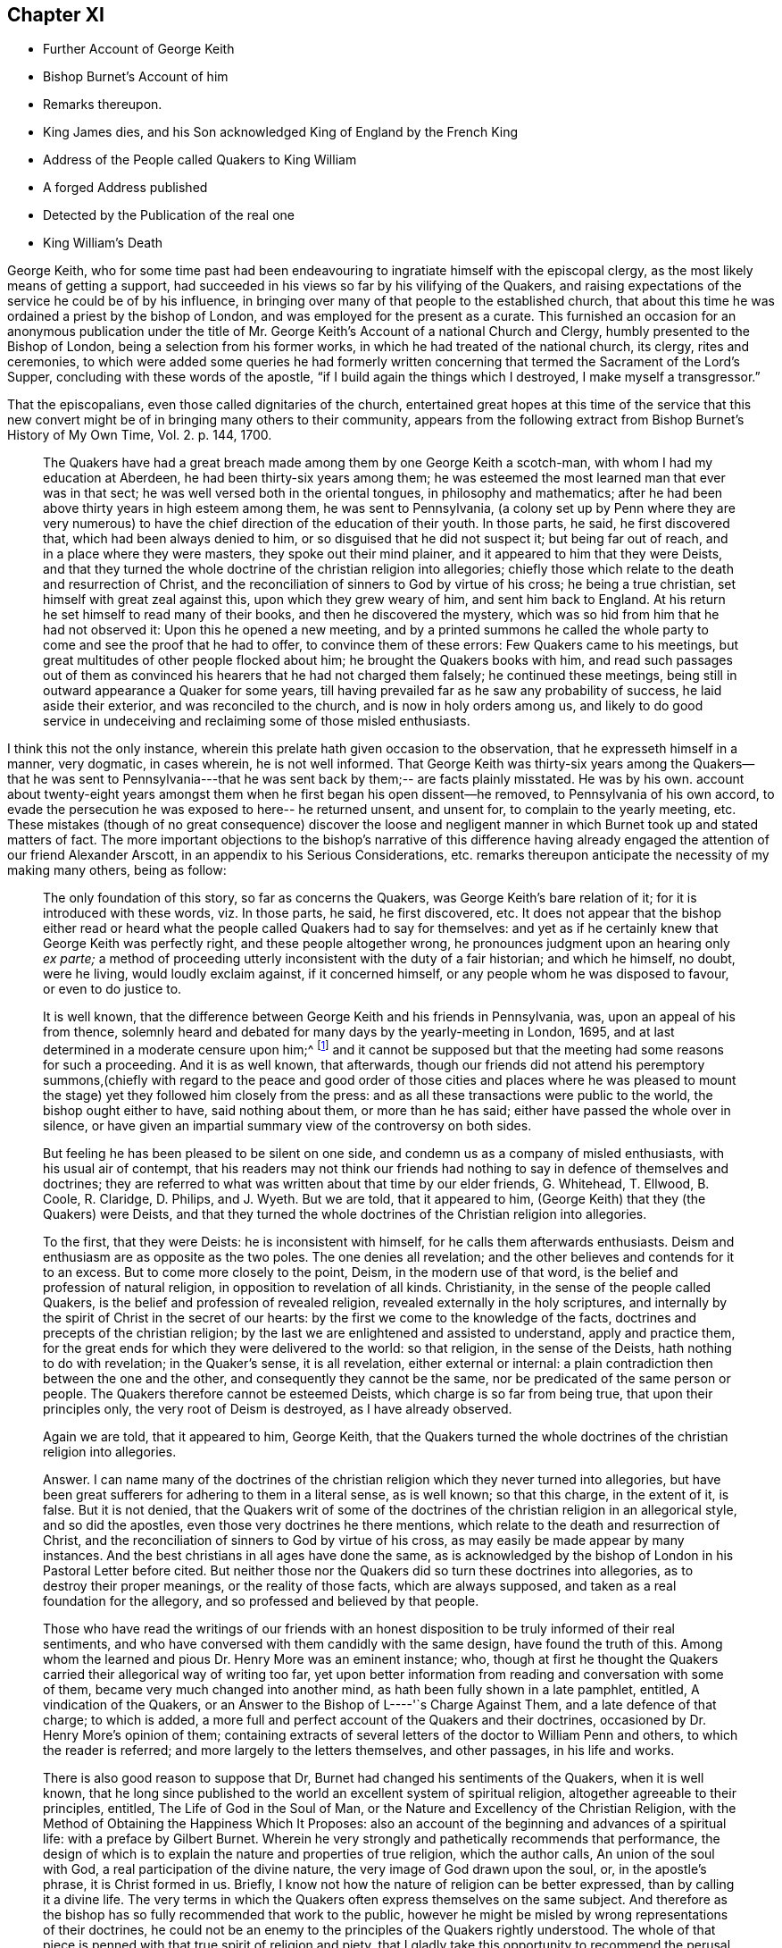 == Chapter XI

[.chapter-synopsis]
* Further Account of George Keith
* Bishop Burnet`'s Account of him
* Remarks thereupon.
* King James dies, and his Son acknowledged King of England by the French King
* Address of the People called Quakers to King William
* A forged Address published
* Detected by the Publication of the real one
* King William`'s Death

George Keith,
who for some time past had been endeavouring to ingratiate
himself with the episcopal clergy,
as the most likely means of getting a support,
had succeeded in his views so far by his vilifying of the Quakers,
and raising expectations of the service he could be of by his influence,
in bringing over many of that people to the established church,
that about this time he was ordained a priest by the bishop of London,
and was employed for the present as a curate.
This furnished an occasion for an anonymous publication under the
title of Mr. George Keith`'s Account of a national Church and Clergy,
humbly presented to the Bishop of London, being a selection from his former works,
in which he had treated of the national church, its clergy, rites and ceremonies,
to which were added some queries he had formerly written
concerning that termed the Sacrament of the Lord`'s Supper,
concluding with these words of the apostle,
"`if I build again the things which I destroyed, I make myself a transgressor.`"

That the episcopalians, even those called dignitaries of the church,
entertained great hopes at this time of the service that this new
convert might be of in bringing many others to their community,
appears from the following extract from Bishop Burnet`'s
[.book-title]#History of My Own Time, Vol. 2.# p. 144, 1700.

[quote]
____
The Quakers have had a great breach made among them by one George Keith a scotch-man,
with whom I had my education at Aberdeen, he had been thirty-six years among them;
he was esteemed the most learned man that ever was in that sect;
he was well versed both in the oriental tongues, in philosophy and mathematics;
after he had been above thirty years in high esteem among them,
he was sent to Pennsylvania,
(a colony set up by Penn where they are very numerous) to
have the chief direction of the education of their youth.
In those parts, he said, he first discovered that, which had been always denied to him,
or so disguised that he did not suspect it; but being far out of reach,
and in a place where they were masters, they spoke out their mind plainer,
and it appeared to him that they were Deists,
and that they turned the whole doctrine of the christian religion into allegories;
chiefly those which relate to the death and resurrection of Christ,
and the reconciliation of sinners to God by virtue of his cross;
he being a true christian, set himself with great zeal against this,
upon which they grew weary of him, and sent him back to England.
At his return he set himself to read many of their books,
and then he discovered the mystery,
which was so hid from him that he had not observed it: Upon this he opened a new meeting,
and by a printed summons he called the whole party
to come and see the proof that he had to offer,
to convince them of these errors: Few Quakers came to his meetings,
but great multitudes of other people flocked about him;
he brought the Quakers books with him,
and read such passages out of them as convinced his
hearers that he had not charged them falsely;
he continued these meetings, being still in outward appearance a Quaker for some years,
till having prevailed far as he saw any probability of success,
he laid aside their exterior, and was reconciled to the church,
and is now in holy orders among us,
and likely to do good service in undeceiving and reclaiming some of those misled enthusiasts.
____

I think this not the only instance,
wherein this prelate hath given occasion to the observation,
that he expresseth himself in a manner, very dogmatic, in cases wherein,
he is not well informed.
That George Keith was thirty-six years among the Quakers--that he was sent to
Pennsylvania---that he was sent back by them;-- are facts plainly misstated.
He was by his own.
account about twenty-eight years amongst them when
he first began his open dissent--he removed,
to Pennsylvania of his own accord,
to evade the persecution he was exposed to here-- he returned unsent, and unsent for,
to complain to the yearly meeting, etc.
These mistakes (though of no great consequence) discover the loose and
negligent manner in which Burnet took up and stated matters of fact.
The more important objections to the bishop`'s narrative of this difference
having already engaged the attention of our friend Alexander Arscott,
in an appendix to his [.book-title]#Serious Considerations,
etc.# remarks thereupon anticipate the necessity of my making many others,
being as follow:

[quote]
____
The only foundation of this story, so far as concerns the Quakers,
was George Keith`'s bare relation of it; for it is introduced with these words,
viz. In those parts, he said, he first discovered, etc.
It does not appear that the bishop either read or heard
what the people called Quakers had to say for themselves:
and yet as if he certainly knew that George Keith was perfectly right,
and these people altogether wrong, he pronounces judgment upon an hearing only _ex parte;_
a method of proceeding utterly inconsistent with the duty of a fair historian;
and which he himself, no doubt, were he living, would loudly exclaim against,
if it concerned himself, or any people whom he was disposed to favour,
or even to do justice to.

It is well known,
that the difference between George Keith and his friends in Pennsylvania, was,
upon an appeal of his from thence,
solemnly heard and debated for many days by the yearly-meeting in London, 1695,
and at last determined in a moderate censure upon him;^
footnote:[Which censure was in the following words,
viz. "`That the said George Keith hath of late been, and yet is,
acted by an unchristian spirit,
which hath moved and led him to stir up contention and strife in the church of Christ,
and to cause divisions, separations and breaches among them that profess the truth:
and that the tendency of divers of his late writings and actings hath been to
expose the truth and the friends thereof to the reproach of the world,
did unanimously agree, and declare it to be the sense and judgment of this meeting:
and it is the sense and judgment of this meeting,
that the said George Keith is gone from the blessed
unity of the peaceable spirit of our Lord Jesus Christ,
and hath thereby separated himself from the holy fellowship of the church of Christ,
and that whilst he is in an unreconciled and uncharitable state,
he ought not to preach or pray in any of friends`' meetings,
nor be owned or received as one of us,
until by a public and hearty acknowledgment of the great offence he has given,
and hurt he hath done, and condemnation of himself therefore,
he gives proofs of his unfeigned repentance,
and does his endeavour to remove and take off the
reproach he hath brought upon truth and friends,
which in the love of God we heartily desire for his soul`'s sake.`"
{footnote-paragraph-split}
From which censure, it is evident,
that George Keith was not (as the defender of the
bishop of Litchfield and Coventry erroneously asserts, p. 98.)
"`excommunicated by the Quakers,
for maintaining the necessity of believing in an outward Christ in order
to salvation.`" Nor does there appear in the whole censure against,
or proceedings relating to him, the least footstep of any charge of that nature.
He was disowned for his unchristian and uncharitable actions,
and for the reproach he had brought upon truth and friends,
by his slanders and lying accusations, and particularly,
as it is expressed in one part of the proceedings "`His insinuating as if friends
only owned the blood of Christ in a mystical sense.`" No wonder then,
if Keith, being ejected by the Quakers for his falsehood and abuses of them, did,
as evil men and seducers used to do, wax worse and worse,
kept on the exterior of the Quakers, as a decoy to draw others after him,
so long as he saw any probability of success, or outward support;
which at length failing, he thought meet to be reconciled to a church,
qualified to gratify her new convert with present and constant pay, which yet,
in his case, was not the reward of righteousness.]
and it cannot be supposed but that the meeting had some reasons for such a proceeding.
And it is as well known, that afterwards,
though our friends did not attend his peremptory summons,(chiefly with regard
to the peace and good order of those cities and places where he was pleased to
mount the stage) yet they followed him closely from the press:
and as all these transactions were public to the world, the bishop ought either to have,
said nothing about them, or more than he has said;
either have passed the whole over in silence,
or have given an impartial summary view of the controversy on both sides.

But feeling he has been pleased to be silent on one side,
and condemn us as a company of misled enthusiasts, with his usual air of contempt,
that his readers may not think our friends had nothing
to say in defence of themselves and doctrines;
they are referred to what was written about that time by our elder friends, G. Whitehead,
T+++.+++ Ellwood, B. Coole, R. Claridge, D. Philips, and J. Wyeth.
But we are told, that it appeared to him,
(George Keith) that they (the Quakers) were Deists,
and that they turned the whole doctrines of the Christian religion into allegories.

To the first, that they were Deists: he is inconsistent with himself,
for he calls them afterwards enthusiasts.
Deism and enthusiasm are as opposite as the two poles.
The one denies all revelation; and the other believes and contends for it to an excess.
But to come more closely to the point, Deism, in the modern use of that word,
is the belief and profession of natural religion,
in opposition to revelation of all kinds.
Christianity, in the sense of the people called Quakers,
is the belief and profession of revealed religion,
revealed externally in the holy scriptures,
and internally by the spirit of Christ in the secret of our hearts:
by the first we come to the knowledge of the facts,
doctrines and precepts of the christian religion;
by the last we are enlightened and assisted to understand, apply and practice them,
for the great ends for which they were delivered to the world: so that religion,
in the sense of the Deists, hath nothing to do with revelation; in the Quaker`'s sense,
it is all revelation, either external or internal:
a plain contradiction then between the one and the other,
and consequently they cannot be the same, nor be predicated of the same person or people.
The Quakers therefore cannot be esteemed Deists, which charge is so far from being true,
that upon their principles only, the very root of Deism is destroyed,
as I have already observed.

Again we are told, that it appeared to him, George Keith,
that the Quakers turned the whole doctrines of the christian religion into allegories.

Answer.
I can name many of the doctrines of the christian
religion which they never turned into allegories,
but have been great sufferers for adhering to them in a literal sense, as is well known;
so that this charge, in the extent of it, is false.
But it is not denied,
that the Quakers writ of some of the doctrines of
the christian religion in an allegorical style,
and so did the apostles, even those very doctrines he there mentions,
which relate to the death and resurrection of Christ,
and the reconciliation of sinners to God by virtue of his cross,
as may easily be made appear by many instances.
And the best christians in all ages have done the same,
as is acknowledged by the bishop of London in his Pastoral Letter before cited.
But neither those nor the Quakers did so turn these doctrines into allegories,
as to destroy their proper meanings, or the reality of those facts,
which are always supposed, and taken as a real foundation for the allegory,
and so professed and believed by that people.

Those who have read the writings of our friends with an honest
disposition to be truly informed of their real sentiments,
and who have conversed with them candidly with the same design,
have found the truth of this.
Among whom the learned and pious Dr. Henry More was an eminent instance; who,
though at first he thought the Quakers carried their allegorical way of writing too far,
yet upon better information from reading and conversation with some of them,
became very much changed into another mind, as hath been fully shown in a late pamphlet,
entitled, [.book-title]#A vindication of the Quakers,
or an Answer to the Bishop of L----'`s Charge Against Them,#
and a late defence of that charge; to which is added,
a more full and perfect account of the Quakers and their doctrines,
occasioned by Dr. Henry More`'s opinion of them;
containing extracts of several letters of the doctor to William Penn and others,
to which the reader is referred; and more largely to the letters themselves,
and other passages, in his life and works.

There is also good reason to suppose that Dr,
Burnet had changed his sentiments of the Quakers, when it is well known,
that he long since published to the world an excellent system of spiritual religion,
altogether agreeable to their principles, entitled, [.book-title]#The Life of God in the Soul of Man,
or the Nature and Excellency of the Christian Religion,
with the Method of Obtaining the Happiness Which It Proposes:#
also an account of the beginning and advances of a spiritual life:
with a preface by Gilbert Burnet.
Wherein he very strongly and pathetically recommends that performance,
the design of which is to explain the nature and properties of true religion,
which the author calls, An union of the soul with God,
a real participation of the divine nature, the very image of God drawn upon the soul, or,
in the apostle`'s phrase, it is Christ formed in us.
Briefly, I know not how the nature of religion can be better expressed,
than by calling it a divine life.
The very terms in which the Quakers often express themselves on the same subject.
And therefore as the bishop has so fully recommended that work to the public,
however he might be misled by wrong representations of their doctrines,
he could not be an enemy to the principles of the Quakers rightly understood.
The whole of that piece is penned with that true spirit of religion and piety,
that I gladly take this opportunity to recommend the perusal
of it to all serious Christians of all denominations.

But to return to George Keith.
The bishop has told us, after a long detail of his performances, that he is now,
in the year 1700, in holy orders among us,
and likely to do good service in undeceiving and reclaiming some of those misled enthusiasts.
But what if it should appear after all, that he deeply repented of what he had done?
I shall relate what has come to my knowledge,
and leave the reader to judge of the truth of it.
The fact as related is this:
That one Richard Hayler of Sussex made a visit to George Keith on his deathbed,
which visit was kindly taken by him; and among other things that passed,
George Keith expressed himself in these words,
viz. I wish I had died when I was a Quaker,
for then I am sure it would have been well with my soul.
This I have from a person now living, of unquestioned reputation,
who had it from the widow of the said Richard Hayler, and her sister,
both since deceased, but persons of unblemished characters.
I shall make no comment upon the expression, but only remark,
that it stands on as good ground of credibility as many thousand
matters of fact that are readily believed without any hesitation,
and is altogether as well, what if I say,
better attested than the bishop`'s partial relation of this whole affair,
and some other facts in his history, wherein the characters of all ranks of people,
living and dead, are treated with an uncommon freedom.
I hope, therefore, I may be excused in this one instance,
at a time when George Keith`'s performances against the Quakers
are so much magnified by the bishop of L+++_______+++`'s defender,
as well as Dr. Burnet, in letting the world know, that there is reason to believe,
that this conduct of George Keith, at last became his burden,
and that he himself did not approve of it: the consideration of it, I confess,
gives me some secret pleasure, in hopes, that he that gave him this sight,
might give him also the grace of repentance.
____

To which I may add,
that it appears to me an instance of great weakness or great prejudice
for any man to suffer himself to be imposed upon so far,
as to receive, and record so great an improbability,
as that a man could be for the space of twenty-eight years
in intimate society with so large a body of people,
and never during that time discover their real principles;
or that all the members of that society either would or could artfully
conceal or disguise their real sentiments from a member who was no novice,
but one esteemed by them as a faithful and serviceable member of the same society,
and of the same sentiments with themselves.
But that he first discovered in America any pretended errors of this people,
which he had hot the like opportunity of discovering,
or which he did not discover long before his removal, and approve and maintain too,
is not only improbable, but really untrue.

The matter of controversy between George Keith and
friends in America appears clearly to be this,
whether the knowledge and belief of the history of Christ`'s life, death, sufferings,
resurrection and ascension be necessary to salvation,
to those who have no opportunity or possibility of coming to the knowledge thereof.
Now he could not be ignorant that the people called Quakers
had always taken the negative side of the question,
as esteeming it incompatible with divine justice to condemn
a great part of mankind for the mere ignorance of that,
which they had no means of attaining the knowledge of.
We have seen George Keith join Robert Barclay in his dispute with the students of Aberdeen,
in defence of his Theses, the sixth of which is particular upon the subject;
neither was he unacquainted with his more explicit arguments thereupon in his apology.
But further George Keith himself in his former writings maintained the same doctrine,
having declared it as his sentiment,
that those men who had not the matter of Christ`'s outward birth, death,
resurrection and ascension revealed or made known to them;
yet living faithful to what by his light and holy spirit was manifested to them,
should be saved, though they died in that state,
and that the contrary doctrine was uncharitable, and argued thus upon it;
"`Why may not the benefit of Christ`'s taking upon him the form of
man redound unto many who do not expressly know it,
even as a diseased person may receive benefit of a cure applied to him,
though he have not an express knowledge of all the means and ways, how,
from first to last, it hath been prepared.`"^
footnote:[See his book, entitled [.book-title]#The Rector Corrected.#]

This being the original subject of George Keith`'s open dissent, it is evident,
it was not in America he first discovered it to be the doctrine of the Quakers,
he being well acquainted with it, and having adopted it in England long before,
where it was openly professed and vindicated, and never, as far as I have heard or known,
denied or disguised, in the least, by any under that name, till he denied it,
in contradiction of his former avowed sentiments,
both in his public preaching and private discourses;
and when it was urged against him how hard it would be upon honest Gentiles, who,
though they steered ever so exactly by the law written in the heart,
must notwithstanding for want of that knowledge they had no means of attaining, perish,
without remedy; he would recur to his capricious notion of transmigration, and answer,
they could not perish, though they should die in that state;
but would have an opportunity to hear the gospel preached,
and of being saved thereby in some future revolution.^
footnote:[Samuel Smith,
from whose manuscript principally I have extracted
the narrative of George Keith`'s proceedings in America,
informs us that the substance of the whole is taken from the memorials of Caleb Pusey,
a man of undisputed veracity, an intimate friend of George Keith,
before he left the society, and concerned in opposing him afterwards;
who wrote these memoirs of transactions, in which he was personally engaged.]
I wonder what tenet of the Quakers he could tax with
heterodoxy or absurdity equal to this.

This year put a period to the life of king James,
who died at the palace of Germains in France the 17th September,
and upon his death his son, by order of the French king,
was proclaimed king of the British dominions.

As the parliament had just settled the succession to the crown, in Sophia,
electress of Hanover, and her heirs,
in case of the death of king William and the princess of Denmark with out issue,
this interference of a foreign prince,
to assign another king to England than they chose for themselves,
roused the general indignation of the people.
Addresses were sent up from all quarters expressive of gratitude for the revolution,
and loyalty to the king and the

house of Hanover.
Upon this occasion the people called Quakers also,
who had heretofore chiefly complaints of grievances to lay before their rulers,
from most of which they were effectually delivered by the present sovereign,
thought themselves called upon in point of duty and gratitude to wait
upon him soon after his return from Holland with the following address,
which was presented by George Whitehead, William Mead and Francis Camfield, viz.

[.embedded-content-document.address]
--

[.letter-heading]
To King William III.
over England, etc.

[.blurb]
=== An Address from the People commonly called Quakers, humbly presented.

[.salutation]
May it please the King,

We thy dutiful subjects sincerely express our joy for thy safe return to thy people,
having great cause to love, honour and pray for thee,
as a prince whom we believe God hath promoted and principled for the good ends of government,
under whose reign we enjoy great mercies and favours,
and particularly that of liberty to tender consciences in religious worship,
as a proper expedient to unite thy protestant subjects in interest and affection.

For which great mercy we cannot but be humbly thankful to God,
and renew our grateful acknowledgment to the king,
whom God by his almighty power hath eminently preserved,
and made exemplary in prudence as well as goodness to other kings and princes,
whereby thy memorial will be renowned to posterity.

We are also engaged to bless the Lord,
for that he hath manifestly frustrated the mischievous and
treacherous designs of thine and the nation`'s adversaries,
both against the lawful establishment of thy throne,
and the true interest of thy protestant subjects.

And we beseech almighty God to bless the good designs
and just undertakings of the king and his great council,
for the good of his people, and for obtaining to Europe a firm and lasting peace;
and continue thee, O king, a blessing to these nations,
establish thy throne in mercy and truth,
give to thee a long and prosperous reign over us, and hereafter a glorious immortality,
is, and shall be the fervent prayer of us, thy true and faithful subjects.

[.signed-section-context-close]
Signed in behalf and by appointment of the aforesaid People, at a meeting in London,
the 8th month, 1701.

--

This address was favourably received by the king, who, in answer, replied,
"`I have protected you, and shall protect you.`"
and repairing to his closet he perused the said address over again,
and it was understood that he expressed his particular approbation thereof.
But it being some days before it made its appearance in the Gazette,
some news-writers in the intermediate time (as had been done in the beginning
of king James`'s reign) fabricated a very ridiculous piece,
purporting to be the address of the people called Quakers to the king,
in which the expressions are represented to be so blunt and unmannerly,
as bespoke audacity and insolence, rather than the honest simplicity of the Quaker;
and in which the fabricator might probably gratify his spleen
against the Quakers and his sovereign together;
but the real address being soon after published detected the forgery.

King William`'s health had been some time on the decline,
and a fall from his horse hastened his dissolution.
He departed this life at Kensington the 8th day of the month called March 1702,
in the 52nd year of his age;
leaving deep impressions of gratitude to his memory in the minds of many of his subjects,
who were sensible of his important services and the benefits thereof,
in rescuing them from the impending danger of a popish government,
and securing to them the free and full enjoyment of civil and religious liberty:
the dissenters especially,
who considered him as their friend and protector for the
early and effectual immunities his reign secured to them,
in exempting them from the penalties of sundry laws, which,
in the reigns of his predecessors, had exposed them to a variety of damage and distress.
